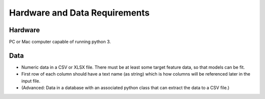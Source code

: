 ***************************************
Hardware and Data Requirements
***************************************

========
Hardware
========

PC or Mac computer capable of running python 3.

=========
Data
=========

* Numeric data in a CSV or XLSX file. There must be at least some target feature data, so that models can be fit.

* First row of each column should have a text name (as string) which is how columns will be referenced later in the input file.

* (Advanced: Data in a database with an associated python class that can extract the data to a CSV file.)